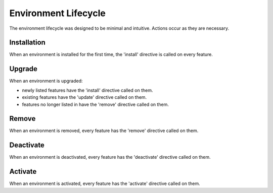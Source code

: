 Environment Lifecycle
=====================

The environment lifecycle was designed to be minimal and intuitive. Actions occur as they are necessary.

Installation
------------

When an environment is installed for the first time, the 'install'
directive is called on every feature.

Upgrade
-------

When an environment is upgraded:

* newly listed features have the 'install' directive called on them.
* existing features have the 'update' directive called on them.
* features no longer listed in have the 'remove' directive called on them.

Remove
------

When an environment is removed, every feature has the 'remove' directive called on them.

Deactivate
----------

When an environment is deactivated, every feature has the 'deactivate' directive called on them.

Activate
--------

When an environment is activated, every feature has the 'activate' directive called on them.
